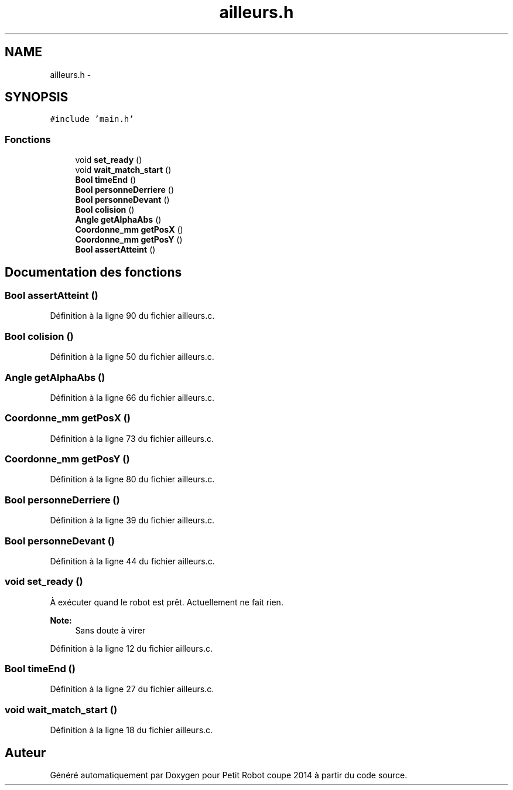 .TH "ailleurs.h" 3 "Jeudi 22 Mai 2014" "Petit Robot coupe 2014" \" -*- nroff -*-
.ad l
.nh
.SH NAME
ailleurs.h \- 
.SH SYNOPSIS
.br
.PP
\fC#include 'main\&.h'\fP
.br

.SS "Fonctions"

.in +1c
.ti -1c
.RI "void \fBset_ready\fP ()"
.br
.ti -1c
.RI "void \fBwait_match_start\fP ()"
.br
.ti -1c
.RI "\fBBool\fP \fBtimeEnd\fP ()"
.br
.ti -1c
.RI "\fBBool\fP \fBpersonneDerriere\fP ()"
.br
.ti -1c
.RI "\fBBool\fP \fBpersonneDevant\fP ()"
.br
.ti -1c
.RI "\fBBool\fP \fBcolision\fP ()"
.br
.ti -1c
.RI "\fBAngle\fP \fBgetAlphaAbs\fP ()"
.br
.ti -1c
.RI "\fBCoordonne_mm\fP \fBgetPosX\fP ()"
.br
.ti -1c
.RI "\fBCoordonne_mm\fP \fBgetPosY\fP ()"
.br
.ti -1c
.RI "\fBBool\fP \fBassertAtteint\fP ()"
.br
.in -1c
.SH "Documentation des fonctions"
.PP 
.SS "\fBBool\fP assertAtteint ()"

.PP
Définition à la ligne 90 du fichier ailleurs\&.c\&.
.SS "\fBBool\fP colision ()"

.PP
Définition à la ligne 50 du fichier ailleurs\&.c\&.
.SS "\fBAngle\fP getAlphaAbs ()"

.PP
Définition à la ligne 66 du fichier ailleurs\&.c\&.
.SS "\fBCoordonne_mm\fP getPosX ()"

.PP
Définition à la ligne 73 du fichier ailleurs\&.c\&.
.SS "\fBCoordonne_mm\fP getPosY ()"

.PP
Définition à la ligne 80 du fichier ailleurs\&.c\&.
.SS "\fBBool\fP personneDerriere ()"

.PP
Définition à la ligne 39 du fichier ailleurs\&.c\&.
.SS "\fBBool\fP personneDevant ()"

.PP
Définition à la ligne 44 du fichier ailleurs\&.c\&.
.SS "void set_ready ()"
À exécuter quand le robot est prêt\&. Actuellement ne fait rien\&. 
.PP
\fBNote:\fP
.RS 4
Sans doute à virer 
.RE
.PP

.PP
Définition à la ligne 12 du fichier ailleurs\&.c\&.
.SS "\fBBool\fP timeEnd ()"

.PP
Définition à la ligne 27 du fichier ailleurs\&.c\&.
.SS "void wait_match_start ()"

.PP
Définition à la ligne 18 du fichier ailleurs\&.c\&.
.SH "Auteur"
.PP 
Généré automatiquement par Doxygen pour Petit Robot coupe 2014 à partir du code source\&.
